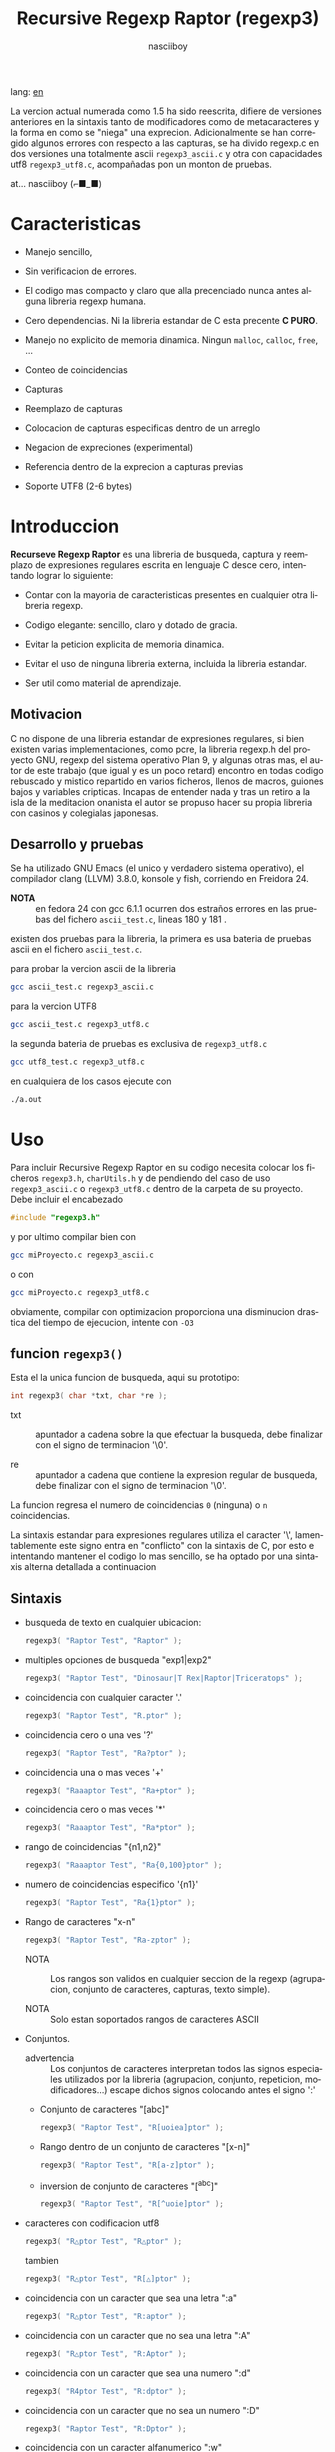 #+TITLE:    Recursive Regexp Raptor (regexp3)
#+AUTHOR:   nasciiboy
#+LANGUAGE: es
#+STARTUP:  showall

lang: [[file:readme.org][en]]

La vercion actual numerada como 1.5 ha sido reescrita, difiere de versiones
anteriores en la sintaxis tanto de modificadores como de metacaracteres y la
forma en como se "niega" una exprecion. Adicionalmente se han corregido algunos
errores con respecto a las capturas, se ha divido regexp.c en dos versiones una
totalmente ascii =regexp3_ascii.c= y otra con capacidades utf8 =regexp3_utf8.c=,
acompañadas pon un monton de pruebas.

at... nasciiboy (⌐■_■)

* Caracteristicas

  - Manejo sencillo,

  - Sin verificacion de errores.

  - El codigo mas compacto y claro que alla precenciado nunca antes
    alguna libreria regexp humana.

  - Cero dependencias. Ni la libreria estandar de C esta precente *C PURO*.

  - Manejo no explicito de memoria dinamica. Ningun =malloc=, =calloc=, =free=,
    ...

  - Conteo de coincidencias

  - Capturas

  - Reemplazo de capturas

  - Colocacion de capturas especificas dentro de un arreglo

  - Negacion de expreciones (experimental)

  - Referencia dentro de la exprecion a capturas previas

  - Soporte UTF8 (2-6 bytes)

* Introduccion

  *Recurseve Regexp Raptor* es una libreria de busqueda, captura y reemplazo de
  expresiones regulares escrita en lenguaje C desce cero, intentando lograr lo
  siguiente:

  - Contar con la mayoria de caracteristicas presentes en cualquier otra
    libreria regexp.

  - Codigo elegante: sencillo, claro y dotado de gracia.

  - Evitar la peticion explicita de memoria dinamica.

  - Evitar el uso de ninguna libreria externa, incluida la libreria estandar.

  - Ser util como material de aprendizaje.

** Motivacion

   C no dispone de una libreria estandar de expresiones regulares, si bien
   existen varias implementaciones, como pcre, la libreria regexp.h del proyecto
   GNU, regexp del sistema operativo Plan 9, y algunas otras mas, el autor de
   este trabajo (que igual y es un poco retard) encontro en todas codigo
   rebuscado y mistico repartido en varios ficheros, llenos de macros, guiones
   bajos y variables cripticas. Incapas de entender nada y tras un retiro a la
   isla de la meditacion onanista el autor se propuso hacer su propia libreria
   con casinos y colegialas japonesas.

** Desarrollo y pruebas

   Se ha utilizado GNU Emacs (el unico y verdadero sistema operativo), el
   compilador clang (LLVM) 3.8.0, konsole y fish, corriendo en Freidora 24.

   - *NOTA* :: en fedora 24 con gcc 6.1.1 ocurren dos estraños errores en las
               pruebas del fichero =ascii_test.c=, lineas 180 y 181 .

   existen dos pruebas para la libreria, la primera es usa bateria de pruebas
   ascii en el fichero =ascii_test.c=.

   para probar la vercion ascii de la libreria

   #+BEGIN_SRC sh
     gcc ascii_test.c regexp3_ascii.c
   #+END_SRC

   para la vercion UTF8

   #+BEGIN_SRC sh
     gcc ascii_test.c regexp3_utf8.c
   #+END_SRC

   la segunda bateria de pruebas es exclusiva de =regexp3_utf8.c=

   #+BEGIN_SRC sh
     gcc utf8_test.c regexp3_utf8.c
   #+END_SRC

   en cualquiera de los casos ejecute con

   #+BEGIN_SRC sh
     ./a.out
   #+END_SRC

* Uso

  Para incluir Recursive Regexp Raptor en su codigo necesita colocar los
  ficheros =regexp3.h=, =charUtils.h= y de pendiendo del caso de uso
  =regexp3_ascii.c= o =regexp3_utf8.c= dentro de la carpeta de su
  proyecto. Debe incluir el encabezado

  #+BEGIN_SRC c
    #include "regexp3.h"
  #+END_SRC

  y por ultimo compilar bien con

  #+BEGIN_SRC sh
    gcc miProyecto.c regexp3_ascii.c
  #+END_SRC

  o con

  #+BEGIN_SRC sh
    gcc miProyecto.c regexp3_utf8.c
  #+END_SRC

  obviamente, compilar con optimizacion proporciona una disminucion drastica del
  tiempo de ejecucion, intente con =-O3=

** funcion =regexp3()=

   Esta el la unica funcion de busqueda, aqui su prototipo:

   #+BEGIN_SRC c
     int regexp3( char *txt, char *re );
   #+END_SRC

   - txt  :: apuntador a cadena sobre la que efectuar la busqueda, debe
             finalizar con el signo de terminacion '\0'.

   - re   :: apuntador a cadena que contiene la expresion regular de busqueda,
             debe finalizar con el signo de terminacion '\0'.


   La funcion regresa el numero de coincidencias =0= (ninguna) o =n=
   coincidencias.

   La sintaxis estandar para expresiones regulares utiliza el caracter '\',
   lamentablemente este signo entra en "conflicto" con la sintaxis de C, por
   esto e intentando mantener el codigo lo mas sencillo, se ha optado por una
   sintaxis alterna detallada a continuacion

** Sintaxis

   - busqueda de texto en cualquier ubicacion:

     #+BEGIN_SRC c
       regexp3( "Raptor Test", "Raptor" );
     #+END_SRC

   - multiples opciones de busqueda "exp1|exp2"

     #+BEGIN_SRC c
       regexp3( "Raptor Test", "Dinosaur|T Rex|Raptor|Triceratops" );
     #+END_SRC

   - coincidencia con cualquier caracter '.'

     #+BEGIN_SRC c
       regexp3( "Raptor Test", "R.ptor" );
     #+END_SRC

   - coincidencia cero o una ves '?'

     #+BEGIN_SRC c
       regexp3( "Raptor Test", "Ra?ptor" );
     #+END_SRC

   - coincidencia una o mas veces '+'

     #+BEGIN_SRC c
       regexp3( "Raaaptor Test", "Ra+ptor" );
     #+END_SRC

   - coincidencia cero o mas veces '*'

     #+BEGIN_SRC c
       regexp3( "Raaaptor Test", "Ra*ptor" );
     #+END_SRC

   - rango de coincidencias "{n1,n2}"

     #+BEGIN_SRC c
       regexp3( "Raaaptor Test", "Ra{0,100}ptor" );
     #+END_SRC

   - numero de coincidencias especifico '{n1}'

     #+BEGIN_SRC c
       regexp3( "Raptor Test", "Ra{1}ptor" );
     #+END_SRC

   - Rango de caracteres "x-n"

     #+BEGIN_SRC c
       regexp3( "Raptor Test", "Ra-zptor" );
     #+END_SRC

     - NOTA :: Los rangos son validos en cualquier seccion de la regexp
               (agrupacion, conjunto de caracteres, capturas, texto simple).

     - NOTA :: Solo estan soportados rangos de caracteres ASCII

   - Conjuntos.

     - advertencia :: Los conjuntos de caracteres interpretan todos las signos
       especiales utilizados por la libreria (agrupacion, conjunto, repeticion,
       modificadores...) escape dichos signos colocando antes el signo ':'

     - Conjunto de caracteres "[abc]"

       #+BEGIN_SRC c
         regexp3( "Raptor Test", "R[uoiea]ptor" );
       #+END_SRC

     - Rango dentro de un conjunto de caracteres "[x-n]"

       #+BEGIN_SRC c
         regexp3( "Raptor Test", "R[a-z]ptor" );
       #+END_SRC

     - inversion de conjunto de caracteres  "[^abc]"

       #+BEGIN_SRC c
         regexp3( "Raptor Test", "R[^uoie]ptor" );
       #+END_SRC

   - caracteres con codificacion utf8

     #+BEGIN_SRC c
       regexp3( "R△ptor Test", "R△ptor" );
     #+END_SRC

     tambien

     #+BEGIN_SRC c
       regexp3( "R△ptor Test", "R[△]ptor" );
     #+END_SRC

   - coincidencia con un caracter que sea una letra ":a"

     #+BEGIN_SRC c
       regexp3( "R△ptor Test", "R:aptor" );
     #+END_SRC

   - coincidencia con un caracter que no sea una letra ":A"

     #+BEGIN_SRC c
       regexp3( "R△ptor Test", "R:Aptor" );
     #+END_SRC

   - coincidencia con un caracter que sea una numero ":d"

     #+BEGIN_SRC c
       regexp3( "R4ptor Test", "R:dptor" );
     #+END_SRC

   - coincidencia con un caracter que no sea un numero ":D"

     #+BEGIN_SRC c
       regexp3( "Raptor Test", "R:Dptor" );
     #+END_SRC

   - coincidencia con un caracter alfanumerico ":w"

     #+BEGIN_SRC c
       regexp3( "Raptor Test", "R:wptor" );
     #+END_SRC

   - coincidencia con un caracter no alfanumerico ":W"

     #+BEGIN_SRC c
       regexp3( "R△ptor Test", "R:Wptor" );
     #+END_SRC

   - coincidencia con un caracter que sea un espacio ":s"

     #+BEGIN_SRC c
       regexp3( "R ptor Test", "R:sptor" );
     #+END_SRC

   - coincidencia con un caracter que no sea un espacio ":S"

     #+BEGIN_SRC c
       regexp3( "Raptor Test", "R:Sptor" );
     #+END_SRC

   - coincidencia con un caracter utf8 ":&"

     #+BEGIN_SRC c
       regexp3( "R△ptor Test", "R:&ptor" );
     #+END_SRC

   - escape de caracteres con significado especial ":caracter"

     los caracteres '|', '(', ')', '<', '>', '[', ']', '?', '+', '*', '{', '}',
     '-', '#' y '@' indican como debe procesarse la exprecion regular, colocar
     alguno de estos caracteres tal cual, sin tener en cuenta una correcta
     sintaxis dentro de la exprecion, puede generar bucles infinitos al igual
     que errores por violacion de segmento.

     #+BEGIN_SRC c
       regexp3( ":#()|<>", ":::#:(:):|:<:>" );
     #+END_SRC

   - agrupacion "(exp)"

     #+BEGIN_SRC c
       regexp3( "Raptor Test", "(Raptor)" );
     #+END_SRC

   - agrupacion con captura "<exp>"

     #+BEGIN_SRC c
       regexp3( "Raptor Test", "<Raptor>" );
     #+END_SRC

   - backreferences "@id"

     las referencias necesitan que previamente se halla capturado una exprecion
     mediante "<exp>", luego se coloca el numero de aparicion de la captura
     precidido por '@'

     #+BEGIN_SRC c
       regexp3( "ae_ea", "<a><e>_@2@1" )
     #+END_SRC

   - *negacion de exprecion* "([^(exp)])" o "<[^(exp)]>"

     esta poco convencional exprecion permite el equivalente en otras librerias
     a expreciones tipo

     #+BEGIN_SRC c
       a.*b
     #+END_SRC

     es decir "una 'a' seguida por cualquier cosa que no sea b, seguida por b".
     En esta sintaxis seria

     #+BEGIN_SRC c
       regexp3( "a123456789b", "a([^(b)])*b" );
     #+END_SRC

     esta sintaxis es provicional y no esta execta de fallos, no la tome
     enserio.

   - modificadores de comportamiento

     Existen dos tipos de modificadores. El primero afecta de forma global el
     comportamiento de la exprecion, el segundo afecta secciones en
     especifico. En ambos caso los la sintaxis es la misma, el signo '#',
     seguido por los modificadores,

     los modificadores de alcance global se coloca al inicio, de toda la
     exprecion y son los siguientes

     - busqueda solo al inicio '#^exp'

       #+BEGIN_SRC c
         regexp3( "Raptor Test", "#^Raptor" );
       #+END_SRC

     - busqueda solo al final '#$exp'

       #+BEGIN_SRC c
         regexp3( "Raptor Test", "#$Test" );
       #+END_SRC

     - busqueda al inicio y final "#^$exp"

       #+BEGIN_SRC c
         regexp3( "Raptor Test", "#^$Raptor Test" );
       #+END_SRC

     - detener con la primer coincidencia "#?exp"

       #+BEGIN_SRC c
         regexp3( "Raptor Test", "#?Raptor Test" );
       #+END_SRC

     - buscar por la cadena caracter a caracter "#~"

       de forma predeterminada cuando una exprecion coincide con una region del
       texto de busqueda, la busqueda prosigue a partir del final de dicha
       coincidencia, para ignorar este comportamiento, haciendo que la busqueda
       siempre sea caracter a caracter se utiliza este modificador

       #+BEGIN_SRC c
         regexp3( "aaaaa", "#~a*" );
       #+END_SRC

       en este ejemplo, sin el modificador el resultado seria una coincidencia,
       sin embargo con este modificador la busqueda continua inmediatamente
       despues del siguente caracter regresando cinco coincidencias.

     - ignorar entre minusculas y mayusculas "#*exp"

       #+BEGIN_SRC c
         regexp3( "Raptor Test", "#*RaPtOr TeSt" );
       #+END_SRC


     todos los modificadores anteriores son compatibles entre si es decir podria
     buscar

     #+BEGIN_SRC c
       regexp3( "Raptor Test", "#^$*?~RaPtOr TeSt" );
     #+END_SRC

     sin embargo los  modificadores  '~' y '?' pierden sentido debido a la
     presencia de '^' y/o '$'.

     una exprecion del tipo:

     #+BEGIN_SRC c
       regexp3( "Raptor Test", "#$RaPtOr|#$TeSt" );
     #+END_SRC

     es erronea, el modificador despues del '|' se aplicaria la seccion entre
     '|' y '#', es decir cero, con un retorno de erroneo

     los modificadores locales se colocan despues del indicador de repeticion
     (de existir) y afectan la misma region que afectan los indicadores de
     repeticion, es decir caracteres, conjuntos o agrupaciones.

     - ignorar entre minusculas y mayusculas "exp#*"

       #+BEGIN_SRC c
         regexp3( "Raptor Test", "(RaPtOr)#* TeS#*t" );
       #+END_SRC

     - no ignorar entre minusculas y mayusculas "exp#/"

       #+BEGIN_SRC c
         regexp3( "RaPtOr TeSt", "#*(RaPtOr)#/ TES#/T" );
       #+END_SRC

** Capturas

   Las capturas se indexan segun el orden de aparicion dentro de la expresion
   por ejemplo:

   #+BEGIN_EXAMPLE
     <   <   >  | <   <   >   >   >
     = 1 ==========================
         = 2==    = 2 =========
                      = 3 =
   #+END_EXAMPLE

   Si la exprecion coincide mas de una ocacion dentro del texto de busqueda el
   indice, se incrementa segun su aparicion es decir:

   #+BEGIN_EXAMPLE
     <   <   >  | <   >   >   <   <   >  | <   >   >   <   <   >  | <   >   >
     = 1 ==================   = 3 ==================   = 5 ==================
         = 2==    = 2==           = 4==    = 4==           = 6==    = 6==
     coincidencia uno         coincidencia dos         coincidencia tres
   #+END_EXAMPLE

   la funcion =cpytCatch= hace una copia de una la captura dentro de un arreglo
   de caracteres, aqui su prototipo:

   #+BEGIN_SRC c
     char * cpyCatch( char * str, int index )
   #+END_SRC

   - str   :: puntero lo suficientemete grande para contener la captura.

   - index :: indice de la agrupacion (de =1= a =n=).


   la funcion regeresa un apuntador a la captura terminada en '\0'. Un indice
   incorrecto regresara un apuntador que inicia en '\0'.

   para optener el numero capturadas dentro de una busqueda, utlice
   =totalCatch=:

   #+BEGIN_SRC c
     int totalCatch();
   #+END_SRC

   que regresa un valor de =0= a =n=.

   Podria utilzar esta y la anterior funcion para imprimir las capturadas con
   una funcion como esta:

   #+BEGIN_SRC c
     void printCatch(){
       char str[128];
       int i = 0, max = totCatch();

       while( ++i <= max )
         printf( "[%d] >%s<\n", i, cpyCatch( str, i ) );
     }
   #+END_SRC

*** =gpsCatch()= y =lenCatch()=

    las funciones =gpsCatch()= y =lenCatch()= realizan la misma labor que
    =cpyCatch= con la variante de no utilizar un arreglo, en su lugar la primera
    regresa un puntero a la posicion inicial de la captura dentro del texto de
    busqueda y la segunda regresa la longitud de dicha captura.

    #+BEGIN_SRC c
      char * gpsCatch( int index );
      int lenCatch   ( int index );
    #+END_SRC

    el ejemplo anterior con estas fuciones, seria:

    #+BEGIN_SRC c
      void printCatch(){
        int i = 0, max = totCatch();

        while( ++i <= max )
          printf( "[%d] >%.*s<\n", i, lenCatch( i ), gpsCatch( i ) );
      }
    #+END_SRC

*** Colocar capturas dentro de una cadena

    #+BEGIN_SRC c
      char * putCatch( char * newStr, char * putStr );
    #+END_SRC

    el argumento =putStr= contiene el texto con el cual formar la nueva cadena
    asi como indicadores de cuales capturas colocar. Para indicar la insercion
    de una captura coque el signo '#' seguido del indice de captura. por ejemplo
    el argumento =putStr= podria ser

    #+BEGIN_SRC c
      char *putStr = "captura 1 >>#1<< captura 2 >>#2<< captura 747 >>#747<<";
    #+END_SRC

    =newStr= es un arreglo de caracteres lo suficientemente grande como para
    contener la cadena + las capturas. la funcion regresa un apuntador a la
    posicion inicial de este arreglo, que finaliza con el signo de terminacion
    '\0'.

    para colocar el caracter '#' dentro de la cadena escape '#' con un '#'
    adicional, es decir:

    #+BEGIN_EXAMPLE
      "## comentario"  -> "# comentario"
    #+END_EXAMPLE

*** Reemplazar una captura

    El reemplazo opera sobre un arreglo de caracteres en el cual se coloca el
    texto de busqueda modificando una captura especifica por una cadena de
    texto, la funcion encargada de esta labor es =rplCatch=, su prototipo es:

    #+BEGIN_SRC c
      char * rplCatch( char * newStr, char * rplStr, int id );
    #+END_SRC

    - newStr :: arreglo de caracteres de dimension dende se colocara el texto
                original sobre el que se efectua y el texto de reemplazo de las
                capturas.

    - rplStr :: texto de reemplazo para captura.

    - id     :: *identificador* de captura segun el orden de aparicion dentro de
                la exprecion regular. Pasar un indice incorrecto, coloca una
                copia sin modificacion de la cadena de busqueda sobre el arreglo
                =newStr=.


    en este caso el uso del argumento =id= a diferencia de la funcion =getCatch=
    no se refiere a una "captura" en especifico, es decir no importa la cantidad
    de ocaciones que se ha capturado una exprecion, el identificador indica la
    *posicion* dentro de la exprecion en si, es decir:

    #+BEGIN_EXAMPLE
         <   <   >  | <   <   >   >   >
      id = 1 ==========================
      id     = 2==    = 2 =========
      id                  = 3 =
      posicion de la captura dentro de la exprecion
    #+END_EXAMPLE

    la modificacion afecta de este modo

    #+BEGIN_EXAMPLE
      <   <   >  | <   >   >       <   <   >  | <   >   >      <   <   >  | <   >   >
      = 1 ==================       = 1 ==================      = 1 ==================
          = 2==    = 2==               = 2==    = 2==              = 2==    = 2==
      captura uno                  "..." dos                   "..." tres
    #+END_EXAMPLE

** Metacaracteres de busqueda

   - =:d= : dígito del 0 al 9.
   - =:D= : cualquier carácter que no sea un dígito del 0 al 9.
   - =:a= : cualquier caracter que sea una letra (a-z,A-Z)
   - =:A= : cualquier caracter que no sea una letra
   - =:w= : cualquier carácter alfanumérico.
   - =:W= : cualquier carácter no alfanumérico.
   - =:s= : cualquier caracter de espacio en blanco.
   - =:S= : cualquier carácter que no sea un espacio en blanco.
   - =:&= : caracter no ascii (solo en version UTF8).

   - =:|= : barra vertical
   - =:^= : acento circunflejo
   - =:$= : signo dolar
   - =:(= : parentesis izquierdo
   - =:)= : parentesis derecho
   - =:<= : mayor que
   - =:>= : menor que
   - =:[= : corchete izquierdo
   - =:]= : corchete derecho
   - =:.= : punto
   - =:?= : interrogacion
   - =:+= : mas
   - =:-= : menos
   - =:*= : asterisco
   - =:{= : llave izquierda
   - =:}= : llave derecha
   - =:#= : modificador
   - =::= : dos puntos


   adicionalmente utilice la sintaxis propia de c para colocar caracteres como
   nueva linea, tabulador, campana,..., etc. De igual forma puede utilizar la
   sintaxis c para "colocar" caracteres en notacion octal, hexadecimal o
   unicode.

** algunos ejemplos de uso

   El fichero =ascii_test.c= contiene una amplia variedad de pruebas que son
   utiles como ejemplos de uso, entre estos se encuentran los siguentes:

   #+BEGIN_SRC c
     regexp3( "07-07-1777", "<0?[1-9]|[12][0-9]|3[01]><[/:-\\]><0?[1-9]|1[012]>@2<[12][0-9]{3}>" );
   #+END_SRC

   captura una cadena con formato de fecha, de forma separada dia, separador,
   mes y año. El separador tiene que coincider las dos ocaciones que aparece

   #+BEGIN_SRC c
      regexp3( "https://en.wikipedia.org/wiki/Regular_expression", "(https?|ftp):://<[^:s/:<:>]+></[^:s:.:<:>,/]+>*<.>*" );
   #+END_SRC

   capturar algo parecido a un enlace web

   #+BEGIN_SRC c
     regexp3( "<mail>nasciiboy@gmail.com</mail>", "<[_A-Za-z0-9:-]+(:.[_A-Za-z0-9:-]+)*>:@<[A-Za-z0-9]+>:.<[A-Za-z0-9]+><(:.[A-Za-z0-9]{2})*" );
   #+END_SRC

   capturar por secciones (usuario,sitio,dominio) algo parecido a un correo.

   #+BEGIN_SRC c
      regexp3( "aa0123aa", "<aa><[^(aa)]>*<aa>" );
   #+END_SRC

   capturar una cadena que contenga "aa", luego captura cualquier cosa que no
   sea "aa" y finalmente captura nuevamente "aa"

* Hacking

  Cual es el algoritmo con el que regexp3 resuelve la exprecion regular?

  - Dividir la expresion en sus rutas principales.

    Las "rutas" se marcan mediante el signo '|', estas indica multiples
    opciones a seguir.

    #+BEGIN_EXAMPLE
      ruta uno | ruta dos | ruta n
    #+END_EXAMPLE

    La posicion de cada expresion es indicativa del orden en que debe
    resolverse. Una ruta principal se encuentra en el nivel de anidamiento
    *cero* es decir esta fuera de cualquier nivel de agrupamiento.

    #+BEGIN_EXAMPLE
      (ruta uno) | ( (ruta dos a | rutad dos b) ) | ruta n...
      < 0 -------^ < 0 -------------------------^   < 0 --...
                     < 1 --------^ < 1 ------->
    #+END_EXAMPLE

    un nuevo nivel de anidamiento surge al agrupar una seccion de la exprecion,
    tal seccion inicia con el signo '(' y finaliza con ')'. Cada '(' aumenta el
    anidamiento en 1 y cada ')' lo disminulle en 1, si encontramas '|' con
    tener anidamiento 0, hemos encontrado una ruta principal.

    la funcion =walker= optiene cada ruta pricipal secuencialmente, luego se
    envia a =trekking= (senderista) quien debe seccionara las rutas en
    expreciones aun mas sencillas.

    #+BEGIN_EXAMPLE
      inicio     # (ruta uno) | ( (ruta dos a | ruta dos b) ) | ruta n

      ## REDUCCION UNO
      ruta uno   # (ruta uno)
      ruta dos   #              ( (ruta dos a | ruta dos b) )
      ruta n     #                                              ruta n

      ## REDUCCION DOS
      ruta uno   #  ruta uno
      ruta dos   #                (ruta dos a | ruta dos b)
      ruta n     #                                              evaluando

      ## REDUCCION TRES
      ruta uno   #  evaluando
      ruta dos a #                 ruta dos a
      ruta dos b #                              ruta dos b
      ruta n     #                                              terminado

      ## REDUCCION TRES
      ruta uno   #  terminado
      ruta dos a #                 evaluando
      ruta dos b #                              evaluando
    #+END_EXAMPLE

  - La ruta principal debe descomponerse en trayectos, eliminando niveles de
    anidamiento y obteniendo nuevas sub rutas hasta dejar cadenas que puedan
    compararse directamente.

    La funcion =trekking= genera segmentos apartir de la ruta principal con
    ayuda de la funcion =tracker=, que optiene el tipo de seccion, el numero de
    repeticiones y modificadores.

    luego cada nueva seccion (=track=) se evalua segun su tipo, por la funcion
    =looper=, de ser necesario, el trayecto sera enviado a =walker= para crear
    un nuevo ciclo de analisis y reduccion. De lo contrario el =track= se envia
    a =match= quien directamente compara el segmento con la cadena de busqueda.

    =tracker= opera de la siguente forma, primero se buscan los indicaderes
    especiales com pueden ser -, (, [, *, ?, #, ..., sugun sea el caso se
    optiene la longitud y el tipo de la seccion , luego se establece la cantidad
    de ciclos de repeticion y finalmente los modificadores

    por ejemplo la cadena "a-z<texto>#*(ruta uno)*c?[abc]{2,3}"

    seguiria el siguente proceso de reduccion

    #+BEGIN_EXAMPLE
      original  a-z    <texto>#* (ruta uno)*  c?       [abc]{2,3}
      seccion   a-z    | texto   | ruta uno   | c      | abc
      tipo      RANGEAB| HOOK    | GROUP      | SIMPLE | BRACKET
      setLoops  1-1    | 1-1     | 0-INF      | 0-1    | 2-3
      getMoods  n/a    | icase   | n/a        | n/a    | n/a
      continua  <      | (       | c          | [      | '\0'
    #+END_EXAMPLE


  El siguiente diagrama ofrece una vision aproximada del funcionamiento del
  programa. (algo desfasado pero aun es ilustrativo)

  file:regexp3.jpg

** Macros

   #+BEGIN_SRC c
     #define TRUE             1
     #define FALSE            0
     #define MAX_CATCHS      16
     #define INF          65536

     #define MOD_ALPHA        1
     #define MOD_OMEGA        2
     #define MOD_LONLEY       4
     #define MOD_FwrByChar    8
     #define MOD_COMMUNISM   16
   #+END_SRC

   =INF= establece el numero maximo de ciclos de repeticion para cada loop.

   =CATCHS= establece la cantidad de capturas maximas detro de cada busqueda.

   las siguentes cinco constantes representan los modificadores, se utilizan
   para encerder o apagar bits, por lo que el valor debe ser potencias de dos

   solo los primeros cuatro modificadores afectan la expresion glabalmente

   =MOD_ALPHA= (al inicio de linea)

   =MOD_OMEGA= (al final de linea)

   =MOD_LONLEY= (detener a la primer coincidencia)

   =MOD_FwrByChar= la busqueda se realiza caracter a caracter

   =MOD_COMMUNISM= se ignora entre minisculas y mayusculas.  El modificador
   =CAPITALISM= restablece el comportamiento por defecto, el cual distingue
   entre mayusculas y minusculas, sin embargo se vasa en el valor de
   =MOD_COMMUNISM=.

** Estructuras y enumeraciones

   #+BEGIN_SRC c
     struct TEXT {
       char *ptr;
       int   pos;
       int   len;
     };
   #+END_SRC

   =ptr= apunta al inicio de la cadena sobre la que se efectua la busqueda,
   =pos= marca la posicion actual sobre la que se encuentra la busqueda y =len=
   contiene la longitud de la cadena.

   #+BEGIN_SRC c
     enum TYPE { SIMPLE, PATH, HOOK, GROUP, BRACKET, BRACKET, RANGEAB, META, POINT, UTF8 };

     struct RE {
       char          *ptr;
       int            len;
       enum     TYPE  type;
       unsigned char  mods;
       unsigned int   loopsMin, loopsMax;
     };
   #+END_SRC

   =RE= contiene la exprecion regular.

   =ptr= y =len= marcan el inicio y la longitud de la exprecion.

   =type= indica el tipo.

   - =PATH= ruta principal.
   - =GROUP= agrupacion.
   - =HOOK= agrupacion y captura.
   - =SIMPLE= texto simple directamente comparable.
   - =BRACKET= clase de caracteres
   - =BRACKET= backreference
   - =RANGEAB= rango de caracteres.
   - =META= metacaracter.
   - =POINT= punto.
   - =UTF8= caracter multibyte con codificacion UTF8

   =mods= modificadores del comportamiento de la exprecion

   =loopsMin= y =loopsMax= almacenan el rango de repeticiones, normalmente
   =1= y =1= respectivamente.

   #+BEGIN_SRC c
     struct CATch {
       char *ptr[MAX_CATCHS];
       int   len[MAX_CATCHS];
       int   id [MAX_CATCHS];
       int   idx;
       int   index;
     } Catch;
   #+END_SRC

   =Catch= almacena un arreglo de apuntadores (=ptr=) al inicio de cada
   captura y su longitud =len=. =index= indica el numero total de capturas.

   =id= identifica el orden de aparicion dentro de la exprecion regular,
   =idx= es una variable auxiliar para obtener el identificador.

* Licencia

  Este proyecto no es de codigo "abierto", es *software libre*, y acorde a
  ello se utiliza la licencia GNU GPL Version 3. Cualquier obra que incluya o
  derive codigo de esta libreria, debera cumplir con los terminos de esta
  licencia.

* Contacto, contribucion y otras cosas

  [[mailto:nasciiboy@gmail.com]]
